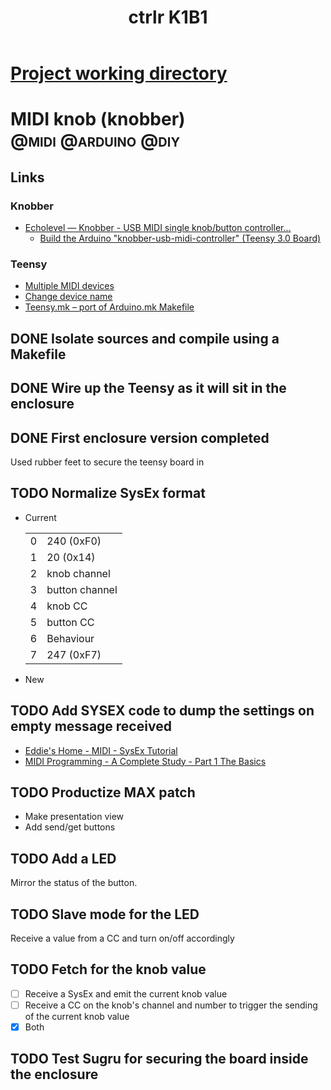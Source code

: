 #+TITLE: ctrlr K1B1
#+DESCRIPTION: A single knob single switch device adapted from knobber
#+FILETAGS: :@knobber:

* [[file:~/projects/knobber/src][Project working directory]]

* MIDI knob (knobber)                                   :@midi:@arduino:@diy:
** Links
*** Knobber
    - [[http://echolevel.tumblr.com/post/49737964614/knobber-usb-midi-controller-by-echolevel][Echolevel — Knobber - USB MIDI single knob/button controller...]]
      - [[http://www.vguitarforums.com/smf/index.php?topic=8532.msg61078#msg61078][Build the Arduino "knobber-usb-midi-controller" (Teensy 3.0 Board)]]
*** Teensy
    - [[http://forum.pjrc.com/threads/24163-Multiple-MIDI-devices?highlight=usb+midi][Multiple MIDI devices]]
    - [[http://forum.pjrc.com/threads/23523-Change-device-name?highlight=midi][Change device name]]
    - [[http://forum.pjrc.com/threads/23605-Teensy-mk-port-of-Arduino-mk-Makefile][Teensy.mk -- port of Arduino.mk Makefile]]

** DONE Isolate sources and compile using a Makefile
   :LOGBOOK:
   - State "DONE"       from "NEXT"       [2014-03-21 Fri 22:02]
   :END:
** DONE Wire up the Teensy as it will sit in the enclosure
   :LOGBOOK:
   - State "DONE"       from "NEXT"       [2014-03-21 Fri 22:02]
   :END:
** DONE First enclosure version completed
   Used rubber feet to secure the teensy board in
** TODO Normalize SysEx format
   - Current
     | 0 | 240 (0xF0)     |
     | 1 | 20 (0x14)      |
     | 2 | knob channel   |
     | 3 | button channel |
     | 4 | knob CC        |
     | 5 | button CC      |
     | 6 | Behaviour      |
     | 7 | 247 (0xF7)      |
   - New
 
** TODO Add SYSEX code to dump the settings on empty message received
   :PROPERTIES:
   :ID:       eaa5ffd4-e1e0-46b7-9cee-9de38cc372f1
   :END:
   - [[http://www.2writers.com/eddie/TutSysEx.htm][Eddie's Home - MIDI - SysEx Tutorial]]
   - [[http://www.petesqbsite.com/sections/express/issue18/midifilespart1.html][MIDI Programming - A Complete Study - Part 1 The Basics]]
** TODO Productize MAX patch
   :PROPERTIES:
   :ID:       9a4f7b72-e49e-453b-a4c6-150b5e17655d
   :END:
   - Make presentation view
   - Add send/get buttons
** TODO Add a LED
   :PROPERTIES:
   :ID:       bb0216e4-07ad-4e42-bbf7-ce395a152768
   :END:
   Mirror the status of the button.
** TODO Slave mode for the LED
   :PROPERTIES:
   :ID:       d14e08cd-a0d3-4251-82ab-c10e26b1e932
   :END:
   Receive a value from a CC and turn on/off accordingly
** TODO Fetch for the knob value
   - [ ] Receive a SysEx and emit the current knob value
   - [ ] Receive a CC on the knob's channel and number to trigger the
     sending of the current knob value
   - [X] Both
** TODO Test Sugru for securing the board inside the enclosure
